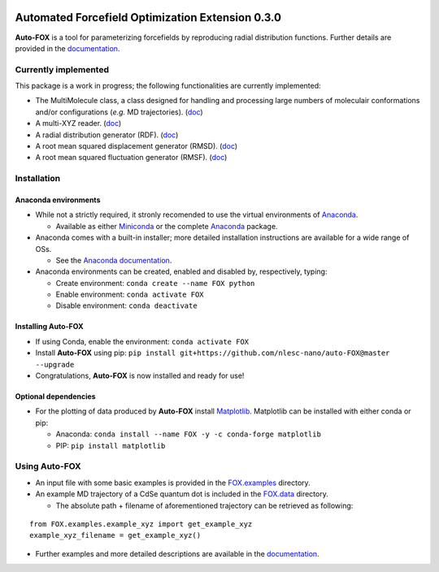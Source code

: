 
.. image:: https://travis-ci.org/BvB93/auto-FOX.svg?branch=master
   :target: https://travis-ci.org/BvB93/auto-FOX
.. image:: https://readthedocs.org/projects/auto-fox/badge/?version=latest
   :target: https://auto-fox.readthedocs.io/en/latest
.. image:: https://img.shields.io/badge/python-3-blue.svg
   :target: https://www.python.org

#################################################
Automated Forcefield Optimization Extension 0.3.0
#################################################

**Auto-FOX** is a tool for parameterizing forcefields by reproducing radial distribution functions.
Further details are provided in the documentation_.

Currently implemented
=====================

This package is a work in progress; the following functionalities are currently implemented:

- The MultiMolecule class, a class designed for handling and processing large numbers of moleculair conformations and/or configurations (*e.g.* MD trajectories). (`doc <https://auto-fox.readthedocs.io/en/latest/3_multimolecule.html>`_)
- A multi-XYZ reader. (`doc <https://auto-fox.readthedocs.io/en/latest/5_xyz_reader.html>`_)
- A radial distribution generator (RDF). (`doc <https://auto-fox.readthedocs.io/en/latest/1_rdf.html>`_)
- A root mean squared displacement generator (RMSD). (`doc <https://auto-fox.readthedocs.io/en/latest/2_rmsd.html#root-mean-squared-displacement>`_)
- A root mean squared fluctuation generator (RMSF). (`doc <https://auto-fox.readthedocs.io/en/latest/2_rmsd.html#root-mean-squared-fluctuation>`_)

Installation
============

Anaconda environments
---------------------

- While not a strictly required, it stronly recomended to use the virtual environments of `Anaconda <https://www.anaconda.com/>`_.


  - Available as either Miniconda_ or the complete `Anaconda <https://www.anaconda.com/distribution/#download-section>`_ package.


- Anaconda comes with a built-in installer; more detailed installation instructions are available for a wide range of OSs.


  - See the `Anaconda documentation <https://docs.anaconda.com/anaconda/install/>`_.


- Anaconda environments can be created, enabled and disabled by, respectively, typing:

  - Create environment: ``conda create --name FOX python``

  - Enable environment: ``conda activate FOX``

  - Disable environment: ``conda deactivate``


Installing **Auto-FOX**
-----------------------

-  If using Conda, enable the environment: ``conda activate FOX``

-  Install **Auto-FOX** using pip: ``pip install git+https://github.com/nlesc-nano/auto-FOX@master --upgrade``

-  Congratulations, **Auto-FOX** is now installed and ready for use!

Optional dependencies
---------------------

-  For the plotting of data produced by **Auto-FOX** install Matplotlib_.
   Matplotlib can be installed with either conda or pip:

   -  Anaconda:   ``conda install --name FOX -y -c conda-forge matplotlib``

   -  PIP:        ``pip install matplotlib``

Using **Auto-FOX**
==================

-  An input file with some basic examples is provided in the FOX.examples_ directory.

-  An example MD trajectory of a CdSe quantum dot is included in the FOX.data_ directory.

   -  The absolute path + filename of aforementioned trajectory can be retrieved as following:

::

         from FOX.examples.example_xyz import get_example_xyz
         example_xyz_filename = get_example_xyz()


-  Further examples and more detailed descriptions are available in the documentation_.


.. _documentation: https://auto-fox.readthedocs.io/en/latest/
.. _Miniconda: http://conda.pydata.org/miniconda.html
.. _Matplotlib: https://matplotlib.org/
.. _FOX.data: https://github.com/BvB93/auto-FOX/blob/master/FOX/data
.. _FOX.examples: https://github.com/BvB93/auto-FOX/blob/master/FOX/examples/input.py
